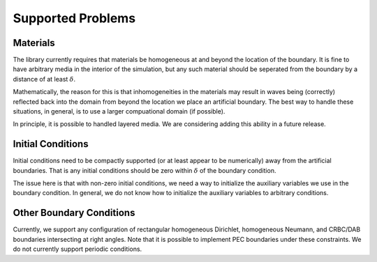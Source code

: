 ******************
Supported Problems
******************

Materials
=========

The library currently requires that materials be homogeneous at and beyond the
location of the boundary. It is fine to have arbitrary media in the interior of
the simulation, but any such material should be seperated from the boundary by a 
distance of at least :math:`\delta`.

Mathematically, the reason for this is that inhomogeneities in the materials may
result in waves being (correctly) reflected back into the domain from beyond the
location we place an artificial boundary. The best way to handle these situations,
in general, is to use a larger compuational domain (if possible).

In principle, it is possible to handled layered media. We are considering adding
this ability in a future release.

Initial Conditions
==================

Initial conditions need to be compactly supported (or at least appear to be numerically)
away from the artificial boundaries. That is any initial conditions should be 
zero within :math:`\delta` of the boundary condition.

The issue here is that with non-zero initial conditions, we need a way to 
initialize the auxiliary variables we use in the boundary condition. In general,
we do not know how to initialize the auxiliary variables to arbitrary conditions.

Other Boundary Conditions
=========================

Currently, we support any configuration of rectangular homogeneous Dirichlet, 
homogeneous Neumann, and CRBC/DAB boundaries intersecting at right angles. Note
that it is possible to implement PEC boundaries under these constraints. We do
not currently support periodic conditions.
